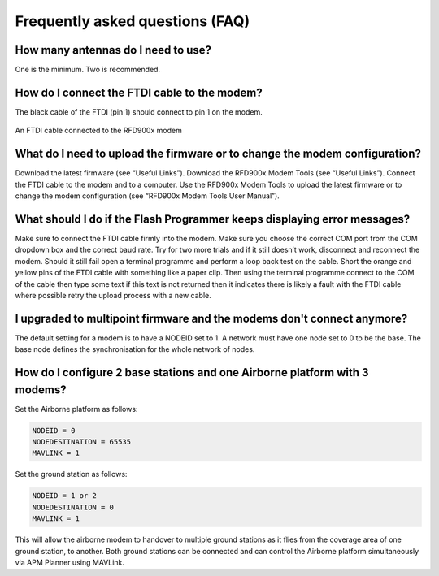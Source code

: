 Frequently asked questions (FAQ)
===================================================

How many antennas do I need to use?
-----------------------------------

One is the minimum. Two is recommended.

How do I connect the FTDI cable to the modem?
---------------------------------------------

The black cable of the FTDI (pin 1) should connect to pin 1 on the modem.

.. figure:: ftdi.jpg
  :align: center
  :width: 400px
  :alt: An FTDI cable connected to the RFD900x modem

  An FTDI cable connected to the RFD900x modem

What do I need to upload the firmware or to change the modem configuration?
---------------------------------------------------------------------------

Download the latest firmware (see “Useful Links”). Download the RFD900x Modem
Tools (see “Useful Links”). Connect the FTDI cable to the modem and to a computer.
Use the RFD900x Modem Tools to upload the latest firmware or to change the modem
configuration (see “RFD900x Modem Tools User Manual”). 

What should I do if the Flash Programmer keeps displaying error messages?
-------------------------------------------------------------------------

Make sure to connect the FTDI cable firmly into the modem. Make sure you choose
the correct COM port from the COM dropdown box and the correct baud rate. Try for
two more trials and if it still doesn’t work, disconnect and reconnect the modem.
Should it still fail open a terminal programme and perform a loop back test on the
cable. Short the orange and yellow pins of the FTDI cable with something like a
paper clip. Then using the terminal programme connect to the COM of the cable then
type some text if this text is not returned then it indicates there is likely a
fault with the FTDI cable where possible retry the upload process with a new cable.

I upgraded to multipoint firmware and the modems don't connect anymore?
-----------------------------------------------------------------------

The default setting for a modem is to have a NODEID set to 1.  A network must have
one node set to 0 to be the base.  The base node defines the synchronisation for
the whole network of nodes.

How do I configure 2 base stations and one Airborne platform with 3 modems?
---------------------------------------------------------------------------

Set the Airborne platform as follows:

.. code-block:: python
  
  NODEID = 0
  NODEDESTINATION = 65535 
  MAVLINK = 1

Set the ground station as follows:

.. code-block:: python

  NODEID = 1 or 2
  NODEDESTINATION = 0
  MAVLINK = 1

This will allow the airborne modem to handover to multiple ground stations as it
flies from the coverage area of one ground station, to another. Both ground
stations can be connected and can control the Airborne platform simultaneously via 
APM Planner using MAVLink.
 


 
